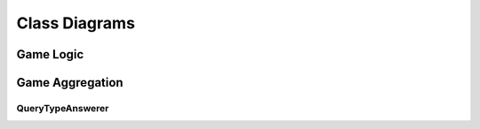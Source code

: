 Class Diagrams
==============

Game Logic
----------

.. uml::
    class Player {
        color Color
    }

    interface Piece {
        name() str
        player() Player
    }

    interface Move {
        translate(Position, Board) []Position
    }

    class SafeMove {
        rankOffset
        fileOffset
    }

    class UnboundedMove {
        rankDelta
        fileDelta
    }

    class JumpingMove {
        rankOffset
        fileOffset
    }

    class NonCapturingMove {
        rankOffset
        fileOffset
    }

    class CapturingMove {
        rankOffset
        fileOffset
    }

    class Castle {
        fileOffset
    }

    class EnPassant {
        fileOffset
    }

    SafeMove ..> Move
    UnboundedMove ..> Move
    JumpingMove ..> Move
    NonCapturingMove ..> Move
    CapturingMove ..> Move
    Castle ..> Move
    EnPassant ..> Move

    class Pawn .up.> Piece
    class Rook .up.> Piece
    class Knight .up.> Piece
    class Bishop .up.> Piece
    class Queen .up.> Piece
    class King .up.> Piece

    Piece o-- Move


    Pawn ..> NonCapturingMove
    Pawn ..> CapturingMove
    Pawn ..> EnPassant

    Rook ..> UnboundedMove

    Knight ..> JumpingMove

    Bishop ..> UnboundedMove

    Queen ..> UnboundedMove

    King ..> SafeMove
    King ..> Castle


    class Position {
        rank
        file
    }

    class Board {
        positionWithinBounds(Position) bool
        positionsOfUnmovedPieces() []Position
        piecePositions() []Position
        pieceAtPosition(Position) Piece
        validMoves(Position) []Position
    }

    Board *-- Piece
    Board *-- Move
    Board o-- Player
    Board o-- Position


Game Aggregation
----------------

.. uml::
    class AnswerCache << (S,#FF7700) Service >> {
        Retrieve(Key) Answer, bool
        Store(Query, Answer, Expiry) error
    }

    class CacheEntry {
        Key CacheKey
        Value interface{}
        IssuedAt timestamp
        Expiry Expiry
    }

    AnswerCache o-- "n" CacheEntry

    class Query {
        GameId game.Id
        QueryType QueryType
        TurnNumber game.TurnNumber
    }

    class Answer

    class QueryService << (S,#FF7700) >> {
        answerers map[QueryType]QueryTypeAnswerer
        answerCache AnswerCache

        getAnswer(Query Query) Answer
    }

    abstract class QueryTypeAnswerer {
        QueryType QueryType
        computeDependentQueries(Query) []Query
        computeAnswer(Query, []Answer) Answer
        getTTL() TTL
    }

    Query *-- QueryType

    QueryService o-- "n" QueryTypeAnswerer : injected
    QueryService o-- "1" AnswerCache : injected
    QueryService *-- "n" Query
    QueryService *-- "n" Answer

    QueryTypeAnswerer o-- "1" QueryType





QueryTypeAnswerer
`````````````````

.. uml::
    class MoveAtTurnAnswerer .up.> QueryTypeAnswerer
    class TurnNumberAnswerer .up.> QueryTypeAnswerer
    class BoardStateAnswerer .up.> QueryTypeAnswerer
    class ValidMovesAnswerer .up.> QueryTypeAnswerer
    class ActivePlayerAnswerer .up.> QueryTypeAnswerer

